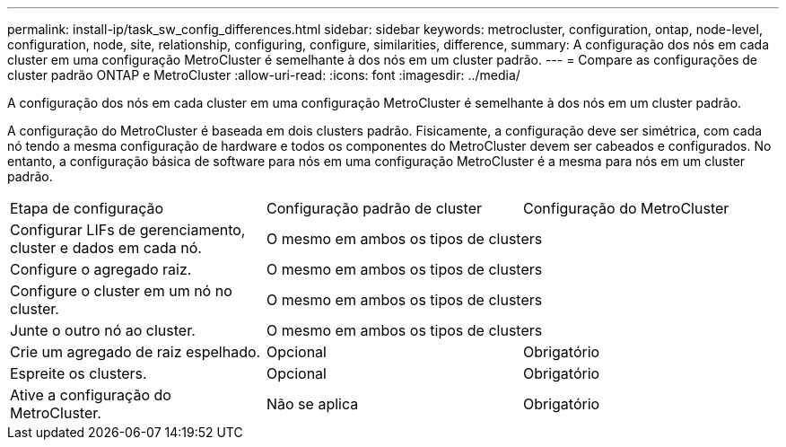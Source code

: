 ---
permalink: install-ip/task_sw_config_differences.html 
sidebar: sidebar 
keywords: metrocluster, configuration, ontap, node-level, configuration, node, site, relationship, configuring, configure, similarities, difference, 
summary: A configuração dos nós em cada cluster em uma configuração MetroCluster é semelhante à dos nós em um cluster padrão. 
---
= Compare as configurações de cluster padrão ONTAP e MetroCluster
:allow-uri-read: 
:icons: font
:imagesdir: ../media/


[role="lead"]
A configuração dos nós em cada cluster em uma configuração MetroCluster é semelhante à dos nós em um cluster padrão.

A configuração do MetroCluster é baseada em dois clusters padrão. Fisicamente, a configuração deve ser simétrica, com cada nó tendo a mesma configuração de hardware e todos os componentes do MetroCluster devem ser cabeados e configurados. No entanto, a configuração básica de software para nós em uma configuração MetroCluster é a mesma para nós em um cluster padrão.

|===


| Etapa de configuração | Configuração padrão de cluster | Configuração do MetroCluster 


 a| 
Configurar LIFs de gerenciamento, cluster e dados em cada nó.
2+| O mesmo em ambos os tipos de clusters 


 a| 
Configure o agregado raiz.
2+| O mesmo em ambos os tipos de clusters 


 a| 
Configure o cluster em um nó no cluster.
2+| O mesmo em ambos os tipos de clusters 


 a| 
Junte o outro nó ao cluster.
2+| O mesmo em ambos os tipos de clusters 


 a| 
Crie um agregado de raiz espelhado.
 a| 
Opcional
 a| 
Obrigatório



 a| 
Espreite os clusters.
 a| 
Opcional
 a| 
Obrigatório



 a| 
Ative a configuração do MetroCluster.
 a| 
Não se aplica
 a| 
Obrigatório

|===